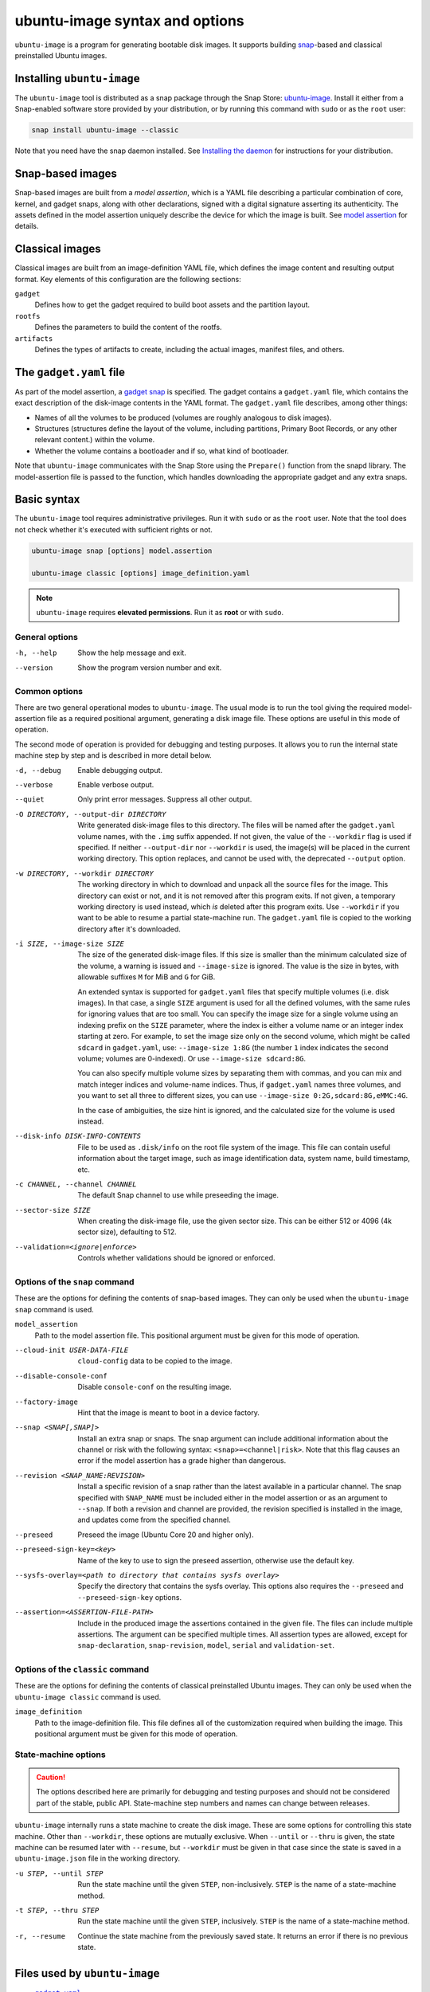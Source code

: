 ubuntu-image syntax and options
===============================

``ubuntu-image`` is a program for generating bootable disk images. It supports building snap_-based and classical preinstalled Ubuntu images.


Installing ``ubuntu-image``
---------------------------

The ``ubuntu-image`` tool is distributed as a snap package through the Snap Store: `ubuntu-image <https://snapcraft.io/ubuntu-image>`_. Install it either from a Snap-enabled software store provided by your distribution, or by running this command with ``sudo`` or as the ``root`` user:

.. code-block::

    snap install ubuntu-image --classic

Note that you need have the snap daemon installed. See `Installing the daemon <https://snapcraft.io/docs/installing-snapd>`_ for instructions for your distribution.


Snap-based images
-----------------

Snap-based images are built from a *model assertion*, which is a YAML file describing a particular combination of core, kernel, and gadget snaps, along with other declarations, signed with a digital signature asserting its authenticity.  The assets defined in the model assertion uniquely describe the device for which the image is built. See `model assertion`_ for details.


Classical images
----------------

Classical images are built from an image-definition YAML file, which defines the image content and resulting output format. Key elements of this configuration are the following sections:

``gadget``
    Defines how to get the gadget required to build boot assets and the partition layout.

``rootfs``
    Defines the parameters to build the content of the rootfs.

``artifacts``
    Defines the types of artifacts to create, including the actual images, manifest files, and others.


The ``gadget.yaml`` file
------------------------

As part of the model assertion, a `gadget snap`_ is specified.  The gadget contains a ``gadget.yaml`` file, which contains the exact description of the disk-image contents in the YAML format.  The ``gadget.yaml`` file describes, among other things:

* Names of all the volumes to be produced (volumes are roughly analogous to disk images).

* Structures (structures define the layout of the volume, including partitions, Primary Boot Records, or any other relevant content.) within the volume.

* Whether the volume contains a bootloader and if so, what kind of bootloader.

Note that ``ubuntu-image`` communicates with the Snap Store using the ``Prepare()`` function from the snapd library.  The model-assertion file is passed to the function, which handles downloading the appropriate gadget and any extra snaps.


Basic syntax
------------

The ``ubuntu-image`` tool requires administrative privileges. Run it with ``sudo`` or as the ``root`` user. Note that the tool does not check whether it's executed with sufficient rights or not.

.. code-block:: yaml

    ubuntu-image snap [options] model.assertion

    ubuntu-image classic [options] image_definition.yaml

.. note:: ``ubuntu-image`` requires **elevated permissions**. Run it as **root** or with ``sudo``.

General options
~~~~~~~~~~~~~~~

-h, --help
    Show the help message and exit.

--version
    Show the program version number and exit.


Common options
~~~~~~~~~~~~~~

There are two general operational modes to ``ubuntu-image``.  The usual mode is to run the tool giving the required model-assertion file as a required positional argument, generating a disk image file.  These options are useful in this mode of operation.

The second mode of operation is provided for debugging and testing purposes. It allows you to run the internal state machine step by step and is described in more detail below.

-d, --debug
    Enable debugging output.

--verbose
    Enable verbose output.

--quiet
    Only print error messages. Suppress all other output.

-O DIRECTORY, --output-dir DIRECTORY
    Write generated disk-image files to this directory.  The files will be named after the ``gadget.yaml`` volume names, with the ``.img`` suffix appended.  If not given, the value of the ``--workdir`` flag is used if specified.  If neither ``--output-dir`` nor ``--workdir`` is used, the image(s) will be placed in the current working directory.  This option replaces, and cannot be used with, the deprecated ``--output`` option.

-w DIRECTORY, --workdir DIRECTORY
    The working directory in which to download and unpack all the source files for the image.  This directory can exist or not, and it is not removed after this program exits.  If not given, a temporary working directory is used instead, which *is* deleted after this program exits.  Use ``--workdir`` if you want to be able to resume a partial state-machine run.  The ``gadget.yaml`` file is copied to the working directory after it's downloaded.

-i SIZE, --image-size SIZE
    The size of the generated disk-image files.  If this size is smaller than the minimum calculated size of the volume, a warning is issued and ``--image-size`` is ignored.  The value is the size in bytes, with allowable suffixes ``M`` for MiB and ``G`` for GiB.

    An extended syntax is supported for ``gadget.yaml`` files that specify multiple volumes (i.e. disk images).  In that case, a single ``SIZE`` argument is used for all the defined volumes, with the same rules for ignoring values that are too small.  You can specify the image size for a single volume using an indexing prefix on the ``SIZE`` parameter, where the index is either a volume name or an integer index starting at zero. For example, to set the image size only on the second volume, which might be called ``sdcard`` in ``gadget.yaml``, use: ``--image-size 1:8G`` (the number ``1`` index indicates the second volume; volumes are 0-indexed). Or use ``--image-size sdcard:8G``.

    You can also specify multiple volume sizes by separating them with commas, and you can mix and match integer indices and volume-name indices.  Thus, if ``gadget.yaml`` names three volumes, and you want to set all three to different sizes, you can use ``--image-size 0:2G,sdcard:8G,eMMC:4G``.

    In the case of ambiguities, the size hint is ignored, and the calculated size for the volume is used instead.

--disk-info DISK-INFO-CONTENTS
    File to be used as ``.disk/info`` on the root file system of the image.  This file can contain useful information about the target image, such as image identification data, system name, build timestamp, etc.

-c CHANNEL, --channel CHANNEL
    The default Snap channel to use while preseeding the image.

--sector-size SIZE
    When creating the disk-image file, use the given sector size.  This can be either 512 or 4096 (4k sector size), defaulting to 512.

--validation=<ignore|enforce>
    Controls whether validations should be ignored or enforced.


Options of the ``snap`` command
~~~~~~~~~~~~~~~~~~~~~~~~~~~~~~~

These are the options for defining the contents of snap-based images.  They can only be used when the ``ubuntu-image snap`` command is used.

``model_assertion``
    Path to the model assertion file.  This positional argument must be given for this mode of operation.

--cloud-init USER-DATA-FILE
    ``cloud-config`` data to be copied to the image.

--disable-console-conf
    Disable ``console-conf`` on the resulting image.

--factory-image
    Hint that the image is meant to boot in a device factory.

--snap <SNAP[,SNAP]>
    Install an extra snap or snaps.  The snap argument can include additional information about the channel or risk with the following syntax: ``<snap>=<channel|risk>``. Note that this flag causes an error if the model assertion has a grade higher than dangerous.

--revision <SNAP_NAME:REVISION>
    Install a specific revision of a snap rather than the latest available in a particular channel. The snap specified with ``SNAP_NAME`` must be included either in the model assertion or as an argument to ``--snap``. If both a revision and channel are provided, the revision specified is installed in the image, and updates come from the specified channel.

--preseed
    Preseed the image (Ubuntu Core 20 and higher only).

--preseed-sign-key=<key>
    Name of the key to use to sign the preseed assertion, otherwise use the default key.

--sysfs-overlay=<path to directory that contains sysfs overlay>
    Specify the directory that contains the sysfs overlay. This options also requires the ``--preseed`` and ``--preseed-sign-key`` options.

--assertion=<ASSERTION-FILE-PATH>
    Include in the produced image the assertions contained in the given file. The files can include multiple assertions. The argument can be specified multiple times. All assertion types are allowed, except for ``snap-declaration``, ``snap-revision``, ``model``, ``serial`` and ``validation-set``.

Options of the ``classic`` command
~~~~~~~~~~~~~~~~~~~~~~~~~~~~~~~~~~

These are the options for defining the contents of classical preinstalled Ubuntu images. They can only be used when the ``ubuntu-image classic`` command is used.

``image_definition``
    Path to the image-definition file. This file defines all of the customization required when building the image. This positional argument must be given for this mode of operation.


State-machine options
~~~~~~~~~~~~~~~~~~~~~

.. caution:: The options described here are primarily for debugging and testing purposes and should not be considered part of the stable, public API.  State-machine step numbers and names can change between releases.

``ubuntu-image`` internally runs a state machine to create the disk image. These are some options for controlling this state machine.  Other than ``--workdir``, these options are mutually exclusive.  When ``--until`` or ``--thru`` is given, the state machine can be resumed later with ``--resume``, but ``--workdir`` must be given in that case since the state is saved in a ``ubuntu-image.json`` file in the working directory.

-u STEP, --until STEP
    Run the state machine until the given ``STEP``, non-inclusively.  ``STEP`` is the name of a state-machine method.

-t STEP, --thru STEP
    Run the state machine until the given ``STEP``, inclusively.  ``STEP`` is the name of a state-machine method.

-r, --resume
    Continue the state machine from the previously saved state.  It returns an error if there is no previous state.


Files used by ``ubuntu-image``
------------------------------

* |gadgetyaml|_
* `model assertion`_
* `gadget tree`_ (example)
* `cloud-config`_


Environment variable
--------------------

The following environment variable is recognized by ``ubuntu-image``.

``UBUNTU_IMAGE_PRESERVE_UNPACK``
    When set, the variable specifies the directory for preserving a pristine copy of the unpacked gadget contents.  The directory must exist, and an ``unpack`` directory will be created under this directory.  The full contents of the ``<workdir>/unpack`` directory after the ``snap prepare-image`` sub-command has run is copied here.


.. |gadgetyaml| replace:: ``gadget.yaml``

.. LINKS

.. _snap: http://snapcraft.io/
.. _gadget snap: https://snapcraft.io/docs/the-gadget-snap
.. _gadget tree: https://github.com/snapcore/pc-gadget
.. _image_definition.yaml: https://github.com/canonical/ubuntu-image/tree/main/internal/imagedefinition#readme
.. _gadgetyaml: https://forum.snapcraft.io/t/gadget-snaps/696
.. _model assertion: https://ubuntu.com/core/docs/reference/assertions/model
.. _gadget tree: https://github.com/snapcore/pc-gadget
.. _cloud-config: https://help.ubuntu.com/community/CloudInit
